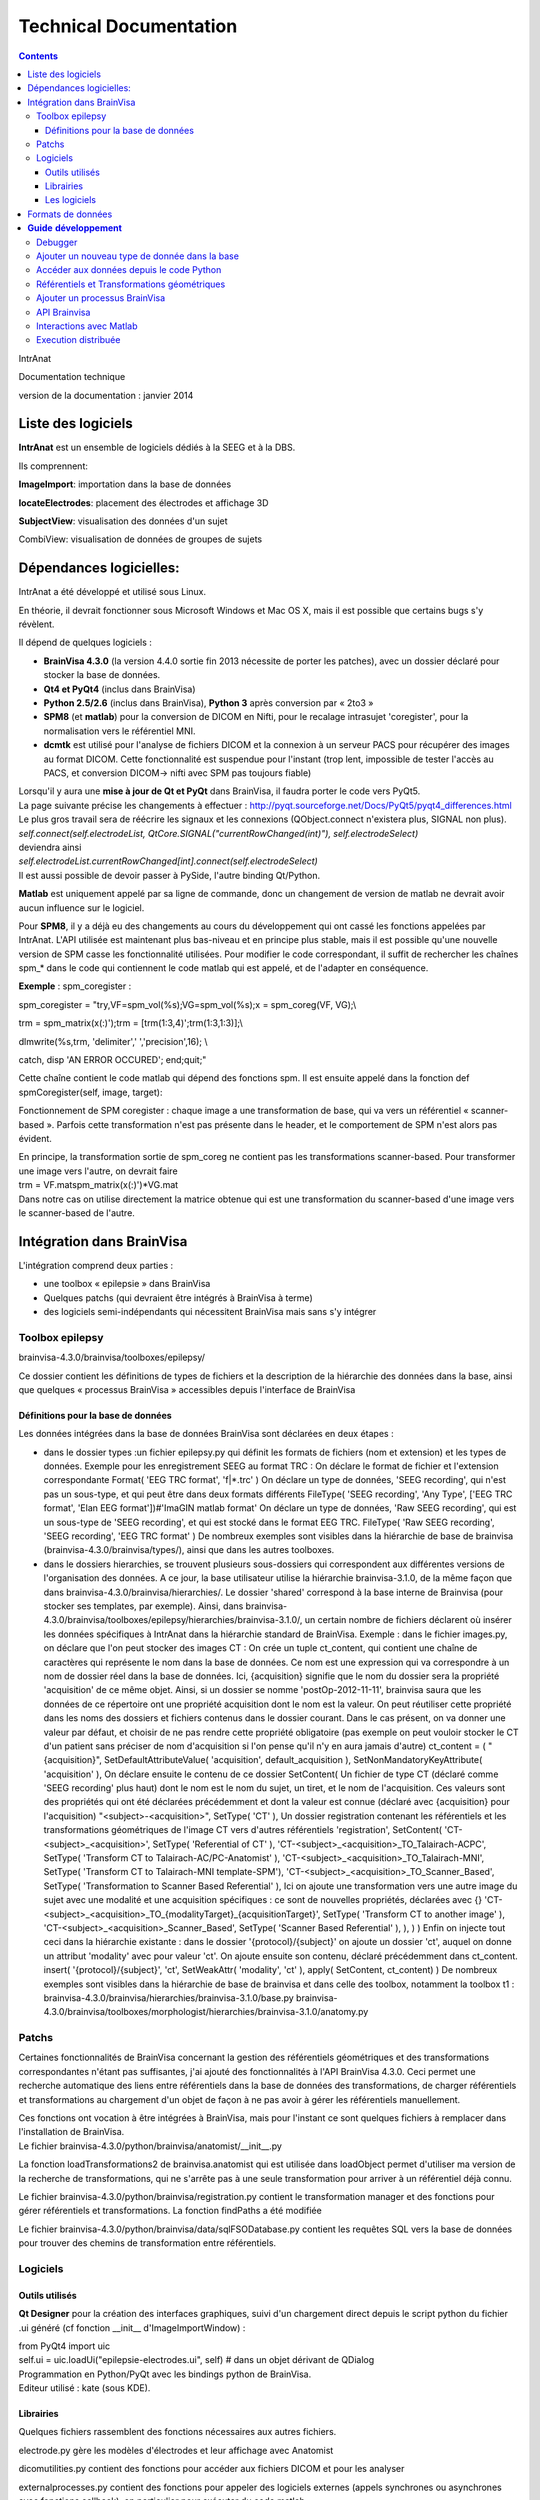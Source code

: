 Technical Documentation
***********************

.. contents::
   :depth: 3
..

IntrAnat

Documentation technique

version de la documentation : janvier 2014

Liste des logiciels
===================

**IntrAnat** est un ensemble de logiciels dédiés à la SEEG et à la DBS.

Ils comprennent:

**ImageImport**: importation dans la base de données

**locateElectrodes**: placement des électrodes et affichage 3D

**SubjectView**: visualisation des données d'un sujet

CombiView: visualisation de données de groupes de sujets

Dépendances logicielles: 
==========================

IntrAnat a été développé et utilisé sous Linux.

En théorie, il devrait fonctionner sous Microsoft Windows et Mac OS X,
mais il est possible que certains bugs s'y révèlent.

Il dépend de quelques logiciels :

-  **BrainVisa 4.3.0** (la version 4.4.0 sortie fin 2013 nécessite de
   porter les patches), avec un dossier déclaré pour stocker la base de
   données.
-  **Qt4 et PyQt4** (inclus dans BrainVisa)
-  **Python 2.5/2.6** (inclus dans BrainVisa), **Python 3** après
   conversion par « 2to3 »
-  **SPM8** (et **matlab**) pour la conversion de DICOM en Nifti, pour
   le recalage intrasujet 'coregister', pour la normalisation vers le
   référentiel MNI.
-  **dcmtk** est utilisé pour l'analyse de fichiers DICOM et la
   connexion à un serveur PACS pour récupérer des images au format
   DICOM. Cette fonctionnalité est suspendue pour l'instant (trop lent,
   impossible de tester l'accès au PACS, et conversion DICOM-> nifti
   avec SPM pas toujours fiable)

| Lorsqu'il y aura une **mise à jour de Qt et PyQt** dans BrainVisa, il
  faudra porter le code vers PyQt5.
| La page suivante précise les changements à effectuer :
  http://pyqt.sourceforge.net/Docs/PyQt5/pyqt4_differences.html Le plus
  gros travail sera de réécrire les signaux et les connexions
  (QObject.connect n'existera plus, SIGNAL non plus).
| *self.connect(self.electrodeList,
  QtCore.SIGNAL("currentRowChanged(int)"), self.electrodeSelect)*
| deviendra ainsi
| *self.electrodeList.currentRowChanged[int].connect(self.electrodeSelect)*
| Il est aussi possible de devoir passer à PySide, l'autre binding Qt/Python.

**Matlab** est uniquement appelé par sa ligne de commande, donc un
changement de version de matlab ne devrait avoir aucun influence sur le
logiciel.

Pour **SPM8**, il y a déjà eu des changements au cours du développement
qui ont cassé les fonctions appelées par IntrAnat. L'API utilisée est
maintenant plus bas-niveau et en principe plus stable, mais il est
possible qu'une nouvelle version de SPM casse les fonctionnalité
utilisées. Pour modifier le code correspondant, il suffit de rechercher
les chaînes spm\_\* dans le code qui contiennent le code matlab qui est
appelé, et de l'adapter en conséquence.

**Exemple** : spm_coregister :

spm_coregister = "try,VF=spm_vol(%s);VG=spm_vol(%s);x = spm_coreg(VF,
VG);\\

trm = spm_matrix(x(:)');trm = [trm(1:3,4)';trm(1:3,1:3)];\\

dlmwrite(%s,trm, 'delimiter',' ','precision',16); \\

catch, disp 'AN ERROR OCCURED'; end;quit;"

Cette chaîne contient le code matlab qui dépend des fonctions spm. Il
est ensuite appelé dans la fonction def spmCoregister(self, image,
target):

Fonctionnement de SPM coregister : chaque image a une transformation de
base, qui va vers un référentiel « scanner-based ». Parfois cette
transformation n'est pas présente dans le header, et le comportement de
SPM n'est alors pas évident.

| En principe, la transformation sortie de spm_coreg ne contient pas les
  transformations scanner-based. Pour transformer une image vers
  l'autre, on devrait faire
| trm = VF.mat\spm_matrix(x(:)')*VG.mat
| Dans notre cas on utilise directement la matrice obtenue qui est une
  transformation du scanner-based d'une image vers le scanner-based de
  l'autre.

Intégration dans BrainVisa
==========================

L'intégration comprend deux parties :

-  une toolbox « epilepsie » dans BrainVisa
-  Quelques patchs (qui devraient être intégrés à BrainVisa à terme)
-  des logiciels semi-indépendants qui nécessitent BrainVisa mais sans
   s'y intégrer

Toolbox epilepsy
----------------

brainvisa-4.3.0/brainvisa/toolboxes/epilepsy/

Ce dossier contient les définitions de types de fichiers et la
description de la hiérarchie des données dans la base, ainsi que
quelques « processus BrainVisa » accessibles depuis l'interface de
BrainVisa

Définitions pour la base de données
~~~~~~~~~~~~~~~~~~~~~~~~~~~~~~~~~~~

Les données intégrées dans la base de données BrainVisa sont déclarées
en deux étapes :

-  dans le dossier types :un fichier epilepsy.py qui définit les formats
   de fichiers (nom et extension) et les types de données. Exemple pour
   les enregistrement SEEG au format TRC :
   On déclare le format de fichier et l'extension correspondante
   Format( 'EEG TRC format', 'f|*.trc' )
   On déclare un type de données, 'SEEG recording', qui n'est pas un
   sous-type, et qui peut être dans deux formats différents
   FileType( 'SEEG recording', 'Any Type', ['EEG TRC format', 'Elan EEG
   format'])#'ImaGIN matlab format'
   On déclare un type de données, 'Raw SEEG recording', qui est un
   sous-type de 'SEEG recording', et qui est stocké dans le format EEG
   TRC.
   FileType( 'Raw SEEG recording', 'SEEG recording', 'EEG TRC format' )
   De nombreux exemples sont visibles dans la hiérarchie de base de
   brainvisa (brainvisa-4.3.0/brainvisa/types/), ainsi que dans les
   autres toolboxes.
-  dans le dossiers hierarchies, se trouvent plusieurs sous-dossiers qui
   correspondent aux différentes versions de l'organisation des données.
   A ce jour, la base utilisateur utilise la hiérarchie brainvisa-3.1.0,
   de la même façon que dans brainvisa-4.3.0/brainvisa/hierarchies/. Le
   dossier 'shared' correspond à la base interne de Brainvisa (pour
   stocker ses templates, par exemple).
   Ainsi, dans
   brainvisa-4.3.0/brainvisa/toolboxes/epilepsy/hierarchies/brainvisa-3.1.0/,
   un certain nombre de fichiers déclarent où insérer les données
   spécifiques à IntrAnat dans la hiérarchie standard de BrainVisa.
   Exemple : dans le fichier images.py, on déclare que l'on peut stocker
   des images CT :
   On crée un tuple ct_content, qui contient une chaîne de caractères
   qui représente le nom dans la base de données. Ce nom est une
   expression qui va correspondre à un nom de dossier réel dans la base
   de données. Ici, {acquisition} signifie que le nom du dossier sera la
   propriété 'acquisition' de ce même objet. Ainsi, si un dossier se
   nomme 'postOp-2012-11-11', brainvisa saura que les données de ce
   répertoire ont une propriété acquisition dont le nom est la valeur.
   On peut réutiliser cette propriété dans les noms des dossiers et
   fichiers contenus dans le dossier courant. Dans le cas présent, on va
   donner une valeur par défaut, et choisir de ne pas rendre cette
   propriété obligatoire (pas exemple on peut vouloir stocker le CT d'un
   patient sans préciser de nom d'acquisition si l'on pense qu'il n'y en
   aura jamais d'autre)
   ct_content = (
   "{acquisition}", SetDefaultAttributeValue( 'acquisition',
   default_acquisition ), SetNonMandatoryKeyAttribute( 'acquisition' ),
   On déclare ensuite le contenu de ce dossier
   SetContent(
   Un fichier de type CT (déclaré comme 'SEEG recording' plus haut) dont
   le nom est le nom du sujet, un tiret, et le nom de l'acquisition. Ces
   valeurs sont des propriétés qui ont été déclarées précédemment et
   dont la valeur est connue (déclaré avec {acquisition} pour
   l'acquisition)
   "<subject>-<acquisition>", SetType( 'CT' ),
   Un dossier registration contenant les référentiels et les
   transformations géométriques de l'image CT vers d'autres référentiels
   'registration', SetContent(
   'CT-<subject>_<acquisition>', SetType( 'Referential of CT' ),
   'CT-<subject>_<acquisition>_TO_Talairach-ACPC', SetType( 'Transform
   CT to Talairach-AC/PC-Anatomist' ),
   'CT-<subject>_<acquisition>_TO_Talairach-MNI', SetType( 'Transform CT
   to Talairach-MNI template-SPM'),
   'CT-<subject>_<acquisition>_TO_Scanner_Based', SetType(
   'Transformation to Scanner Based Referential' ),
   Ici on ajoute une transformation vers une autre image du sujet avec
   une modalité et une acquisition spécifiques : ce sont de nouvelles
   propriétés, déclarées avec {}
   'CT-<subject>_<acquisition>_TO_{modalityTarget}_{acquisitionTarget}',
   SetType( 'Transform CT to another image' ),
   'CT-<subject>_<acquisition>_Scanner_Based', SetType( 'Scanner Based
   Referential' ),
   ),
   )
   )
   Enfin on injecte tout ceci dans la hiérarchie existante : dans le
   dossier '{protocol}/{subject}' on ajoute un dossier 'ct', auquel on
   donne un attribut 'modality' avec pour valeur 'ct'. On ajoute ensuite
   son contenu, déclaré précédemment dans ct_content.
   insert( '{protocol}/{subject}',
   'ct', SetWeakAttr( 'modality', 'ct' ),
   apply( SetContent, ct_content)
   )
   De nombreux exemples sont visibles dans la hiérarchie de base de
   brainvisa et dans celle des toolbox, notamment la toolbox t1 :
   brainvisa-4.3.0/brainvisa/hierarchies/brainvisa-3.1.0/base.py
   brainvisa-4.3.0/brainvisa/toolboxes/morphologist/hierarchies/brainvisa-3.1.0/anatomy.py

Patchs
------

Certaines fonctionnalités de BrainVisa concernant la gestion des
référentiels géométriques et des transformations correspondantes n'étant
pas suffisantes, j'ai ajouté des fonctionnalités à l'API BrainVisa
4.3.0. Ceci permet une recherche automatique des liens entre
référentiels dans la base de données des transformations, de charger
référentiels et transformations au chargement d'un objet de façon à ne
pas avoir à gérer les référentiels manuellement.

| Ces fonctions ont vocation à être intégrées à BrainVisa, mais pour
  l'instant ce sont quelques fichiers à remplacer dans l'installation de
  BrainVisa.
| Le fichier brainvisa-4.3.0/python/brainvisa/anatomist/__init__.py

La fonction loadTransformations2 de brainvisa.anatomist qui est utilisée
dans loadObject permet d'utiliser ma version de la recherche de
transformations, qui ne s'arrête pas à une seule transformation pour
arriver à un référentiel déjà connu.

Le fichier brainvisa-4.3.0/python/brainvisa/registration.py contient le
transformation manager et des fonctions pour gérer référentiels et
transformations. La fonction findPaths a été modifiée

Le fichier brainvisa-4.3.0/python/brainvisa/data/sqlFSODatabase.py
contient les requêtes SQL vers la base de données pour trouver des
chemins de transformation entre référentiels.

Logiciels
---------

Outils utilisés
~~~~~~~~~~~~~~~

**Qt Designer** pour la création des interfaces graphiques, suivi d'un
chargement direct depuis le script python du fichier .ui généré (cf
fonction \__init_\_ d'ImageImportWindow) :

| from PyQt4 import uic
| self.ui = uic.loadUi("epilepsie-electrodes.ui", self) # dans un objet
  dérivant de QDialog

| Programmation en Python/PyQt avec les bindings python de BrainVisa.
| Editeur utilisé : kate (sous KDE).

Librairies
~~~~~~~~~~

Quelques fichiers rassemblent des fonctions nécessaires aux autres
fichiers.

electrode.py gère les modèles d'électrodes et leur affichage avec
Anatomist

dicomutilities.py contient des fonctions pour accéder aux fichiers DICOM
et pour les analyser

externalprocesses.py contient des fonctions pour appeler des logiciels
externes (appels synchrones ou asynchrones avec fonctions callback), en
particulier pour exécuter du code matlab.

referentialconverter.py définit un objet qui stocke les définitions de
référentiels multiples et permet de transformer les coordonnées de
points d'un référentiel à un autre.

Le code source est commenté.

Les logiciels
~~~~~~~~~~~~~

ImageImport

Ce logiciel permet d'enregistrer les patients dans la base de données
BrainVisa, d'y importer des images (IRM, Scanner, PET...), de recaler
toutes ces images et de les normaliser (MNI) avec SPM, et également de
lancer le processus de segmentation de BrainVisa.

| L'interface est définie dans le fichier ImageImportWindow.ui
| Le code principal est la définition de la classe *ImageImportWindow*
  dans le fichier ImageImportWindow.py et le logiciel est lancé par le
  petit fichier ImageImport.py

Structure du logiciel :

-  les boutons et autres éléments de l'interface sont connectés à des
   fonctions dans la fonction \__init_\_ de la classe
   *ImageImportWindow*.
   self.connect(self.ui.regSubjectCombo,
   QtCore.SIGNAL('currentIndexChanged(QString)'),
   self.setCurrentSubject)
   l'objet *regSubjectCombo* (une boîte combo avec la liste des sujets
   dans l'onglet registration), lorsqu'il émet le signal
   *currentIndexChanged* appelle la fonction *self.setCurrentSubject*
   avec comme argument la nouvelle valeur sélectionnée.
-  Les fonctions sont approximativement regroupées par domaines (les
   fonctions qui traitent des fichiers DICOM, les fonctions qui traitent
   du recalage...)
-  Le code est commenté

LocateElectrodes

Ce logiciel permet de placer les modèles d'électrodes sur les images du
patient et d'obtenir les coordonnées des plots (fichiers PTS et .txt).
Il permet également d'afficher de nombreuses données du patient
(hémisphères cérébraux extraits de l'IRM T1, scanner CT, IRM T1, T2,
pre/post implantation/post-résection...) et des modèles d'électrodes
réalistes (ou bien les plots agrandis pour faciliter la visualisation.

L'interface est définie dans le fichier epilepsie-electrodes.ui

| Structure du logiciel :
| - quelques fonctions au début du fichier permettent de gérer plus
  facilement les électrodes (ajout, déplacement...)

- une classe principale définit les fonctions attachées aux éléments de l'interface graphique.


Formats de données
==================

**Images :** IRM, CT, PET : Nifti (.nii) ou nifti compressé (.nii.gz)

**SEEG**: TRC (micromed) .eeg (ELAN), .

| **Electrodes**: .elecmodel (variantes pickle et json)
| Pour l'instant, les fichiers elecmodel sont des dictionnaires python
  sauvegardés avec la librairie pickle de Python. A partir de brainvisa
  4.4, on pourra utiliser la librairie json qui utilise un format mieux
  défini et quasi universel. Ce n'est pas encore le cas.
| L'électrode est un ensemble de cylindres, représenté par un
  dictionnaire sous la forme {'Plot1', {...}, 'Plot2':{...}, 'Element
  1':{...}}

| Les éléments sont les morceaux non actifs du modèle d'électrode, les
  plots sont les contacts de l'électrode. L'électrode est définie dans
  un repère où l'extrémité (pointe) de l'électrode se situe en 0,0,0 et
  l'électrode est alignée avec l'axe Z. Plus on s'éloigne de l'extrémité
  plus la coordonnée z augmente.
| Chaque morceau de l'électrode est à son tour défini par un
  dictionnaire :

'Plot1': {'axis': 'Axe Z',

'diameter': 0.80000000000000004,

'length': 2.0,

'position': [0.0, 0.0, 0.0],

'type': 'Plot',

| 'vector': [0.0, 0.0, 1.0]}
| Comme on le voit, il y a la direction principale du cylindre qui
  compose l'élement, son diamètre en mm, sa longueur en mm, la position
  de son extrémité, son type (ici un Plot), et le vecteur qu'on ajout à
  la position pour trouver l'autre extrémité du cylindre.
| Pour lire ces fichiers depuis python :

| import pickle
| f=open('Dixi-D08-15BM.elecdef')
| d=pickle.load(f)

**Implantations d'électrodes** : .elecimplant (variantes pickle et
json), .pts, .txt

| Comme les fichiers elecmodel, les fichiers elecimplant sont des
  dictionnaires python sauvegardés avec la librairie pickle, et sont
  destinés à passer au format json.
| Il contiennent '2mni' qui devait servir à stocker la transformation
  linéaire vers le référentiel MNI (inutilisé), 'ReferentialUuid' qui
  est l'identifiant unique du référentiel utilisé pour les coordonnées
  des électrodes, electrodes qui contient la liste des électrodes
  implantées. Il s'agit du référentiel 'natif' Anatomist de l'IRM T1
  pré-opératoire.

Chaque électrode, élément dans la liste electrodes[] est un dictionnaire
qui contient les éléments suivants : 'entry' les coordonnées du point
d'entrée, 'model' le modèle d'électrode utilisé, 'name' le nom de
l'électrode, 'target' les coordonnées de la pointe de l'électrode.

{'2mni': None,

'ReferentialUuid': '2506a605-3d18-fa50-3557-a47922440c41',

'electrodes': [{'entry': [126.82000732421875,

121.16304779052734,

135.00004577636719],

'model': 'Dixi-D08-08AM',

'name': 'A',

'target': [101.98080444335938,

120.58821868896484,

132.00001525878906]},

{'entry': …....},]

}

**Guide** **développement**
===========================

Debugger
--------

Utiliser ipython -q4thread leFichier.py

import pdb;pdb.set_trace() permet de tomber dans le debugger à la ligne
ou ceci a été inséré dans le code.

Utiliser le Database Browser dans BrainVisa pour voir si les fichiers de
la base sont reconnus ou non. On peut aussi « Mettre à jour » la base de
données pour refaire les index s'ils ont été corrompus par un mauvais
fonctionnement du logiciel.

Ajouter un nouveau type de donnée dans la base
----------------------------------------------

(ATTENTION au changement de fonctionnement de la base dans la prochaine
version majeure de BrainVisa)

Comme explicité dans la partie III.1, pour ajouter un nouveau type de
données, il faut déclarer son type (s'il est nouveau), son emplacement
et son nom dans la base de données.

Par exemple, on souhaite ajouter un fichier par patient qui liste les
structures implantées.

Ce fichier se nommera structures_NomPatient.txt et sera ajouté dans le
répertoire « implantation » du répertoire du sujet dans la base. On a
besoin :

-  d'un **format de fichier**, ici le format txt qui est déjà déclaré
   dans la base. Si ce n'est pas le cas, il suffit de déclarer le format
   de fichier dans le fichier
   brainvisa/toolboxes/epilepsy/types/epilepsy.py sous la forme
   Format( 'PTS format', 'f|*.pts' ) # *Pour un simple fichier avec
   l'extension pts*
   Format ( 'Powerpoint file', ["f|*.ppt","f|*.pptx"] ) # *Pour un
   format avec plusieurs extensions
   *\ Les formats déjà connus peuvent avoir été déclarés dans
   brainvisa-4.3.0/brainvisa/types/*.py (c'est le cas pour les types
   basiques comme .txt) ou dans d'autres toolboxes :
   brainvisa-4.3.0/brainvisa/toolboxes/*/types/*.py
-  d'un **type de fichier** « Implanted Structures », qui n'est pas un
   sous-type d'un type existant (« Right Side Implanted Structures »
   pourrait être un sous-type d' « Implanted Structures »).
   On le déclare ainsi : FileType( '**Implanted Structures'**, 'Any
   Type', 'Text file' )
   dans le fichier brainvisa/toolboxes/epilepsy/types/epilepsy.py
-  d'une déclaration dans la hiérarchie de la base de données : on peut
   l'ajouter au fichier
   brainvisa-4.3.0/brainvisa/toolboxes/epilepsy/hierarchies/brainvisa-3.1.0/electrodes.py
   Dans ce fichier, on insère le dossier « implantation » dans le
   dossier du sujet, et on déclare son contenu. Il suffit donc d'ajouter
   une ligne de contenu sur le modèle des déclarations existantes :
   "structures_<subject>", SetType('**Implanted Structures**'),
   On déclare ainsi que dans le répertoire implantation, on peut avoir
   un fichier nommé structures_nomDuPatient.txt qui est du type
   'Implanted Structures'.

Accéder aux données depuis le code Python
-----------------------------------------

Pour accéder aux données, on utilise l'API python de BrainVisa.

On va donc importer les objets nécessaires et initialiser l'accès à la
base de données.

from brainvisa import axon

axon.initializeProcesses()

from brainvisa.data.readdiskitem import ReadDiskItem

from brainvisa.data.writediskitem import WriteDiskItem

On veut trouver tous les fichiers de type 'Implanted Structures' des
patients epileptiques. On va utiliser le type de fichier et les
attributs présents dans la base de données. La base de données contient
des dossiers de protocoles qui contiennent des dossiers de patients. Le
nom de ces dossiers correspond à un attribut défini pour toutes les
données contenues dans ces répertoires. En effet le nom du dossier de
protocole est déclaré comme '{protocol}' dans la hiérarchie, ce qui crée
un attribut 'protocol' contenant le nom réel du dossier.

rdi = ReadDiskItem( 'Implanted Structures', 'Text file' ,
requiredAttributes={'protocol':'Epilepsy'} )

Si on connaît le sujet, on peut ajouter une contrainte :

rdi2 = ReadDiskItem( 'Implanted Structures', 'Text file' ,
requiredAttributes={'protocol':'Epilepsy',
'subject' :'LYONNEURO_2013_DUPj'} )

On va obtenir la liste des résultats (il peut y en avoir un seul ou
plusieurs) :

implStructures = list( rdi._findValues( {}, None, False ) )

Oui on utilise une fonction interne (_findValues) parce qu'il n'existait
que cela quand j'ai posé la question. findValue existe mais ne retourne
qu'une seule valeur. On prend ensuite le premier objet retourné, qui est
un ReadDiskItem. Cet objet permet d'obtenir le chemin réel du fichier et
aussi ses attributs, par exemple le nom du sujet.

implS = implStructures[0]

| print 'Sujet '+implS.attributes()['subject']+'. Le fichier est là :'+
  implS.fullPath()
| Si on a un type de fichier qui peut être lu par Anatomist (ce n'est
  pas le cas ici), il suffit de faire :
| from brainvisa import anatomist
| anatomist.loadObject(implS)
| Sinon on utilise le chemin implS.fullPath() pour le lire.

| De même pour trouver le chemin d'un fichier que l'on veut écrire dans
  la base. C'est un petit peu plus complexe car on doit donner toutes
  les informations nécessaires pour que BrainVisa génère un nom de
  fichier : le type et les attributs. Comment savoir sinon dans quel
  protocole, dans quel sujet doit être placé le nouveau fichier ? Pour
  faciliter les choses, on peut fournir à BrainVisa le type de fichier
  et un autre diskItem dont les attributs sont suffisants pour trouver
  le nom de fichier. Par exemple, nous avons un ReadDiskItem de type IRM
  T1 (que nous avons ouvert précédemment) et nous voulons sauver le
  fichier 'Implanted Structures' qui correspond au même sujet. Il suffit
  alors de préciser le type de fichier et le diskItemT1. Exemples :
| wdi = WriteDiskItem( 'Implanted Structures', 'Text file' )
| di = wdi.findValue({'subject':'monSujet', 'protocol':'Epilepsy'} )

di2 = wdi.findValue(diskItemT1)

print 'Fichier de sortie : ' + di.fullPath()

Référentiels et Transformations géométriques
--------------------------------------------

Les voxels des images volumiques (IRM, CT, PET...) sont localisées dans
l'espace par rapport à un **référentiel géométrique**. La plupart des
logiciels utilisent en interne un **référentiel 'natif'**, par exemple
dans le cas d'Anatomist, le référentiel natif de l'image est défini par
une position 0,0,0 au centre du voxel le plus « en haut à droite au
fond ». Ensuite les coordonnées x,y,z sont la distance en mm le long des
axes de la matrice de voxels.

Malheureusement cette convention n'est pas la même selon les logiciels.

Le format DICOM définit en général une matrice de transformation qui
permet de calculer la position des voxels de l'image par rapport à un
référentiel de la machine. La conversion de DICOM vers Nifti conserve en
général cette transformation dans le header Nifti sous le nom
« \ **scanner-based**\ ». SPM utilise cette matrice pour les coordonnées
affichées lorsque l'on fait un « display » d'une image. On peut
l'afficher dans spm en chargeant une image et en regardant la matrice
disponible dans l'objet chargé avec
a=spm_vol('LYONNEURO_2013_AAAa.nii');a.mat

On peut également utiliser la commande « AimsFileInfo
LYONNEURO_2013_AAAa.nii » qui va afficher (entre autres) la liste des
transformations et des matrices stockées dans l'en-tête de l'image
Nifti :

'referentials' : [ 'Scanner-based anatomical coordinates' ],

'transformations' : [ [ -0.999992, 0, 0, 90.9604, 0, -1, 0, 134.016, 0,
0, -1, 121.85, 0, 0, 0, 1 ] ],

J'ai appelé ce référentiel **Scanner-based referential**.

BrainVisa peut stocker dans sa base de données des référentiels et des
transformations permettant de passer d'un référentiel à un autre. Un
référentiel est (comme tout les objets d'une base de données BrainVisa)
déclaré avec un identifiant unique (UUID). Les transformations sont
déclarées dans la base comme permettant de passer d'un UUID à un autre,
ce qui permet ensuite de les trouver automatiquement (cf
TransformationManager).

**ImageImport se charge donc de stocker le référentiel 'natif', le
référentiel scanner-based et la transformation correspondante pour
chaque image au moment de l'importation**. On peut trouver ces fichiers
(.referential, .trm) dans le répertoire registration de toute image
présente dans la base.

Si on entre CA-CP, des transformations vers le référentiel de Talairach
sont calculées et déclarées à leur tour.

Ca se complique lorsque l'on recale une IRM post-opératoire (ou un
scanner CT, PET...) vers une IRM T1 pré-opératoire. SPM coregister
calcule une matrice de transformation qui permet de passer du
référentiel scanner-based de l'IRM post vers le référentiel
scanner-based de l'IRM pre.

Pour convertir des coordonnées saisies dans le référentiel natif de la
t1post vers le référentiel natif de la t1pre, il faut donc appliquer :
natif post → scanner-based post → scanner-based pre → natif pre.

**Problème fréquent** : les images qui ont subit d'autres traitements
avec d'autres logiciels peuvent avoir perdu la matrice de transformation
vers le référentiel scanner-based. Dans ce cas, il est possible
qu'IntrAnat interprète de façon incorrecte les transformations des
headers.

En effet, il peut y avoir deux matrices différentes dans un header
nifti. Si aucune des deux n'est appelée scanner-based, IntrAnat ne sait
pas laquelle choisir comme base, et le choix retenu peut ne pas être le
même que celui que ferait SPM. Si on recale cette image, IntrAnat ne
saura pas à partir de quel référentiel SPM a calculé la matrice
coregister, et le recalage ne plantera pas, mais les résultats seront
faux.

**Le référentiel MNI**: la normalisation de SPM calcule à la fois une
transformation linéaire (une matrice, comme les .trm cités plus haut) et
une transformation non linéaire (tout est stocké dans le fichier
\_sn.mat).

BrainVisa ne gère pas les transformations non linéaires, donc IntrAnat
convertit les coordonnées des électrodes vers le référentiel MNI en
faisant appel à matlab et SPM. Les transformations \_sn.mat vont du
référentiel scanner-based de l'IRM vers le référentiel MNI.

L'API de BrainVisa contient depuis peu un TransformationManager, objet
qui permet de rechercher des référentiels et des transformations liées
aux objets. Cependant les fonctions en question sont incomplètes et
insuffisantes. Les patchs écrits pour BrainVisa et le fichier
referentialconverter.py permettent de contourner une partie de ces
limitations. En particulier, les patches permettent, lorsqu'on charge un
objet dans Anatomist, de rechercher les transformations qui le lient aux
référentiels déjà présents en cherchant un « chemin » de
transformations. La version standard du code trouvera par exemple une
transformation qui lie T1pre natif à T1 post natif, mais pas le chemin
pre natif-> pre scanner-based → post scanner-based → post natif, ce que
fera le patch. Ainsi, les images pre, post, CT, PET, T2 etc sont
synchronisées dans l'affichage d'Anatomist.

ReferentialConverter permet quant à lui de déclarer un ensemble de
transformations (CA-CP, Talairach, Goetz ou toute autre transformation
linéaire...) et de convertir des coordonnées de points d'un référentiel
à un autre.

Calcul des coordonnées de plots des électrodes :

-  les coordonnées des électrodes saisies dans IntrAnat locateElectrodes
   sont enregistrées dans le référentiel natif de l'IRM T1.
-  Pour l'exportation en .pts, ces coordonnées sont converties à l'aide
   de la transformation natif → scanner-based pour les exprimer dans le
   référentiel du patient (grâce aux fonctions de ReferentialConverter).
-  Les coordonnées scanner-based sont sauvées dans un fichier
   temporaire, et un code matlab est exécuté pour convertir la
   transformation sn.mat en champ de vecteurs (y_field.nii)
-  Ce champ de vecteurs est utilisé pour convertir les coordonnées, qui
   sont sauvées dans le fichier temporaire.
-  A la fin de l'exécution de matlab, le fichier de sortie est relu
   depuis python, puis le fichier PTS est sauvé dans le référentiel MNI.

Ajouter un processus BrainVisa
------------------------------

Il suffit d'ajouter un fichier python dans le répertoire
brainvisa-4.3.0/brainvisa/toolboxes/epilepsy/processes.

Ce fichier doit suivre le modèle standard des processus BrainVisa :
importer quelques fichiers, déclarer une signature (de quoi a-t-il
besoin comme paramètres), quelques variables (nom...), une fonction
d'initialisation et une fonction d'exécution qui correspond au bouton
'run' dans l'interface BrainVisa.

Voici un exemple très simple. Pour les processes plus complexes, il faut
s'inspirer des processes existants dans les toolboxes.

| from neuroProcesses import \*
| import shfjGlobals
| from brainvisa import anatomist
| import glob, registration
| name = 'Anatomist Show Electrode Model' **# Nom du processus dans
  l'interface BrainVisa**
| userLevel = 0 **# niveau 0 accessible à tous, niveau 1 : utilisateurs
  avancés, niveau 2 experts**
| roles = ('viewer',) **# certains processus ont des rôles particuliers.
  Celui-ci est un viewer pour le type de données déclaré en premier dans
  la signature, ce qui signifie qu'il sera utilisé dès que l'on clique
  sur l'icône œil à côté d'un fichier de ce type dans BrainVisa. Il
  existe d'autres rôles, comme converter qui permet de transformer un
  format de fichier en un autre.**
| def validation(): **# Permet de vérifier que les paramètres sont
  corrects**
| anatomist.validation()
| **# Ici on veut un seul paramètre, un fichier Electrode Model en
  lecture.**
| signature = Signature(
| 'model', ReadDiskItem( 'Electrode Model', 'Electrode Model format' ),
| )
| **# Si on souhaite préremplir certains paramètres au lancement du
  processus**
| def initialization( self ):
| pass
| **# La fonction qui sera exécuté quand on appuie sur le bouton
  « run »**
| def execution( self, context ):
| a = anatomist.Anatomist()
| elec = ElectrodeEditorDialog(a)
| elec.open(self.model.fullPath()) **# on accède au paramètre déclaré
  dans la signature**
| meshes = elecDialog.getAnatomistObjects()
| w = a.createWindow('Axial')
| a.addObjects(meshes, [w,])
| return (w, elec, meshes) **# On renvoie tous les objets qui ne doivent
  pas être détruit à la fin de l'exécution de la fonction, ici, les
  objets 3D à afficher qui seront détruits plus tard par BrainVisa.**

API Brainvisa
-------------

| BrainVisa est développé principalement au CEA Neurospin par Denis
  Rivière, Yann Cointepas et Isabelle Denghien.
| Il y a beaucoup de documentation en ligne, à partir de :

http://brainvisa.info/doc/cartointernet/cartointernet_pg/en/html/index.html

En particulier dans l'API, le plus important est pyaims (les bindings
Python d'aims qui gère les coordonnées 3D, les maillages, les
images...), pyanatomist (le contrôle d'Anatomist depuis Python, charger
et afficher des images et des maillages 3D).

| L'API BrainVisa est documentée ici :
  http://brainvisa.info/doc/axon-4.4/sphinx/index.html
| On peut aussi regarder directement dans le code source
  brainvisa-4.3.0/brainvisa, par exemple le fichier registration.py qui
  définit les fonctions du transformationManager.

Sinon, on peut poser des questions sur les forums (il y a des forums
pour les développeurs qui sont accessibles sur demande)
http://brainvisa.info/forum/

Interactions avec Matlab
------------------------

Les fonctions présentes dans externalprocesses.py facilitent les appels
à matlab.

| Le plus simple est d'écrire le code matlab dans une chaîne python avec
  des %s à la place des paramètres, et qui se termine par « quit ; »
  comme dans ImageImport.py :
| from externalprocesses import \*

spm_coregister = "VF=spm_vol(%s);VG=spm_vol(%s);x = spm_coreg(VF, VG);\\

trm = spm_matrix(x(:)');trm = [trm(1:3,4)';trm(1:3,1:3)];\\

dlmwrite(%s,trm, 'delimiter',' ','precision',16); \\

quit;"

On remplit les paramètres :

| call = spm_coregister%("'monFichier.img,1'", "'AutreFichier.img,1'",
  "'fichierOutput'")
| On lance l'exécution
| matlabRun(call)

**Cette fonction est bloquante**, donc le logiciel va être bloqué
pendant toute l'exécution du code matlab.

On peut aussi utiliser un **appel non-bloquant** qui crée un objet
Qthread, et connecter son signal de fin d'exécution à une fonction. On
stocke l'objet pour que la thread ne soit pas détruite à la fin de la
fonction qui la crée, et on lance l'execution avec start :

| thr = matlabRunNB(call)
| thr.finished.connect(lambda:self.taskfinished(u"SPM Coregister
  terminé", thr))
| self.threads.append(thr)
| thr.start()

| Si on a besoin de créer un **fichier temporaire** dans lequel la
  fonction matlab va écrire, on peut en créer avec
| tempfile = getTmpFilePath('txt')

**Il faudra l'effacer** à la main ensuite.

Execution distribuée
--------------------

Avec BrainVisa, une librairie est fournie pour l'exécution distribuée
(multi-core sur une même machine, ou sur un cluster de machines). C'est
bien plus complet et puissant qu'externalprocesses donc à utiliser dans
le futur.

http://brainvisa.info/soma/soma-workflow/index.html
